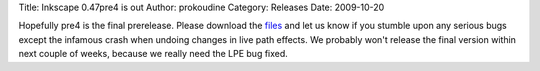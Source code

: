 Title: Inkscape 0.47pre4 is out
Author: prokoudine
Category: Releases
Date: 2009-10-20


Hopefully pre4 is the final prerelease. Please download the `files`_ and let us know if you stumble upon any serious bugs except the infamous crash when undoing changes in live path effects. We probably won't release the final version within next couple of weeks, because we really need the LPE bug fixed.


.. _files: https://sourceforge.net/projects/inkscape/files/inkscape/0.47pre4/
